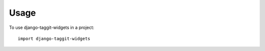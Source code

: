 ========
Usage
========

To use django-taggit-widgets in a project::

    import django-taggit-widgets